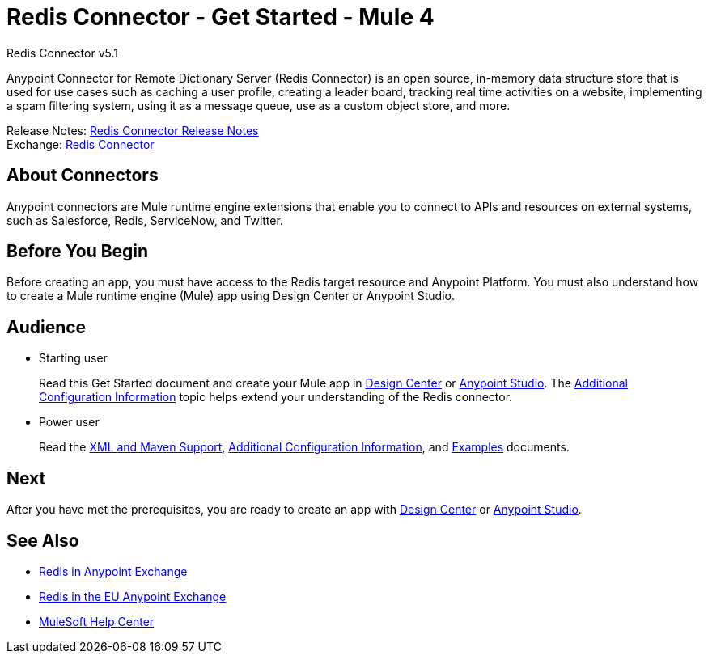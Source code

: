 = Redis Connector - Get Started - Mule 4



Redis Connector v5.1

Anypoint Connector for Remote Dictionary Server (Redis Connector) is an open source, in-memory data structure store that is used for use cases such as caching a user profile, creating a leader board, tracking real time activities on a website, implementing a spam filtering system, using it as a message queue, use as a custom object store, and more.

Release Notes: xref:release-notes::connector/redis-connector-release-notes-mule-4.adoc[Redis Connector Release Notes] +
Exchange: https://www.mulesoft.com/exchange/com.mulesoft.connectors/mule-redis-connector/[Redis Connector]

== About Connectors

Anypoint connectors are Mule runtime engine extensions that enable you to connect to APIs
and resources on external systems, such as Salesforce, Redis, ServiceNow, and Twitter.

== Before You Begin

Before creating an app, you must have access to the Redis target resource and Anypoint Platform. You must also understand how to create a Mule runtime engine (Mule) app using Design Center or Anypoint Studio.

== Audience

* Starting user
+
Read this Get Started document and create your Mule app in xref:redis-connector-design-center.adoc[Design Center] or xref:redis-connector-studio.adoc[Anypoint Studio]. The xref:redis-connector-config-topics.adoc[Additional Configuration Information] topic helps extend your understanding of the Redis connector.
* Power user
+
Read the xref:redis-connector-xml-maven.adoc[XML and Maven Support], xref:redis-connector-config-topics.adoc[Additional Configuration Information], and xref:redis-connector-examples.adoc[Examples] documents.


== Next

After you have met the prerequisites, you are ready to create an app with xref:redis-connector-design-center.adoc[Design Center] or xref:redis-connector-studio.adoc[Anypoint Studio].

== See Also

* https://www.mulesoft.com/exchange/com.mulesoft.connectors/mule-redis-connector/[Redis in Anypoint Exchange]
* https://eu1.anypoint.mulesoft.com/exchange/com.mulesoft.connectors/mule-redis-connector/[Redis in the EU Anypoint Exchange]
* https://help.mulesoft.com[MuleSoft Help Center]
